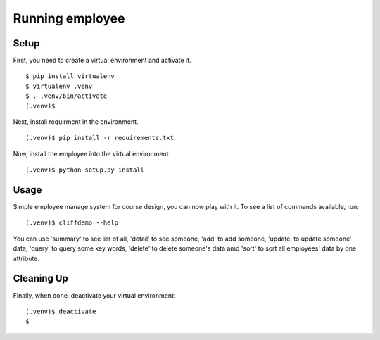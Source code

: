 =================
 Running employee
=================

Setup
-----

First, you need to create a virtual environment and activate it.

::

  $ pip install virtualenv
  $ virtualenv .venv
  $ . .venv/bin/activate
  (.venv)$ 

Next, install requirment in the environment.

::

  (.venv)$ pip install -r requirements.txt

Now, install the employee into the virtual environment.

::

  (.venv)$ python setup.py install

Usage
-----

Simple employee manage system for course design, you can now play with it.
To see a list of commands available, run:

::

  (.venv)$ cliffdemo --help

You can use 'summary' to see list of all, 'detail' to see someone,
'add' to add someone, 'update' to update someone' data, 'query' to query
some key words, 'delete' to delete someone's data amd 'sort' to sort all
employees' data by one attribute.

Cleaning Up
-----------

Finally, when done, deactivate your virtual environment::

  (.venv)$ deactivate
  $
